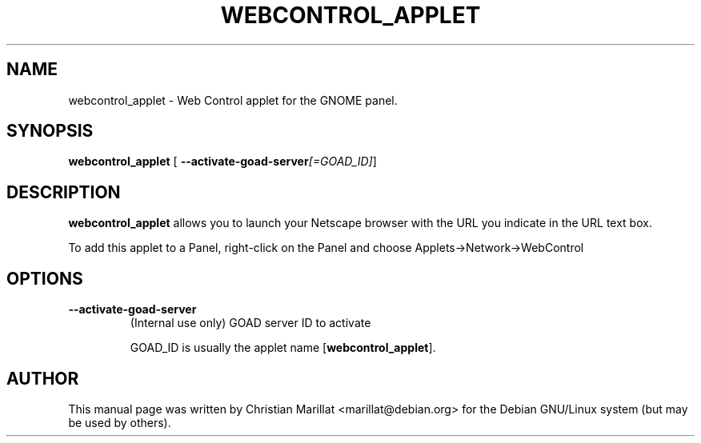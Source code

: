 .\" This manpage has been automatically generated by docbook2man 
.\" from a DocBook document.  This tool can be found at:
.\" <http://shell.ipoline.com/~elmert/comp/docbook2X/> 
.\" Please send any bug reports, improvements, comments, patches, 
.\" etc. to Steve Cheng <steve@ggi-project.org>.
.TH "WEBCONTROL_APPLET" "1" "20 oktober 2001" "" ""
.SH NAME
webcontrol_applet \- Web Control applet for the GNOME panel.
.SH SYNOPSIS

\fBwebcontrol_applet\fR [ \fB--activate-goad-server\fI[=GOAD_ID]\fB\fR] 

.SH "DESCRIPTION"
.PP
\fBwebcontrol_applet\fR allows you to launch your Netscape
browser with the URL you indicate in the URL text box.
.PP
To add this applet to a Panel, right-click on the Panel and choose
Applets->Network->WebControl
.SH "OPTIONS"
.TP
\fB--activate-goad-server\fR
(Internal use only) GOAD server ID to activate

GOAD_ID is usually the applet name [\fBwebcontrol_applet\fR].
.SH "AUTHOR"
.PP
This manual page was written by Christian Marillat <marillat@debian.org> for
the Debian GNU/Linux system (but may be used by others).

